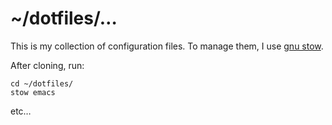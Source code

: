 * ~/dotfiles/...
This is my collection of configuration files. To manage them, I use [[http://brandon.invergo.net/news/2012-05-26-using-gnu-stow-to-manage-your-dotfiles.html][gnu stow]].

After cloning, run:

#+BEGIN_SRC shell
cd ~/dotfiles/
stow emacs
#+END_SRC

etc...
